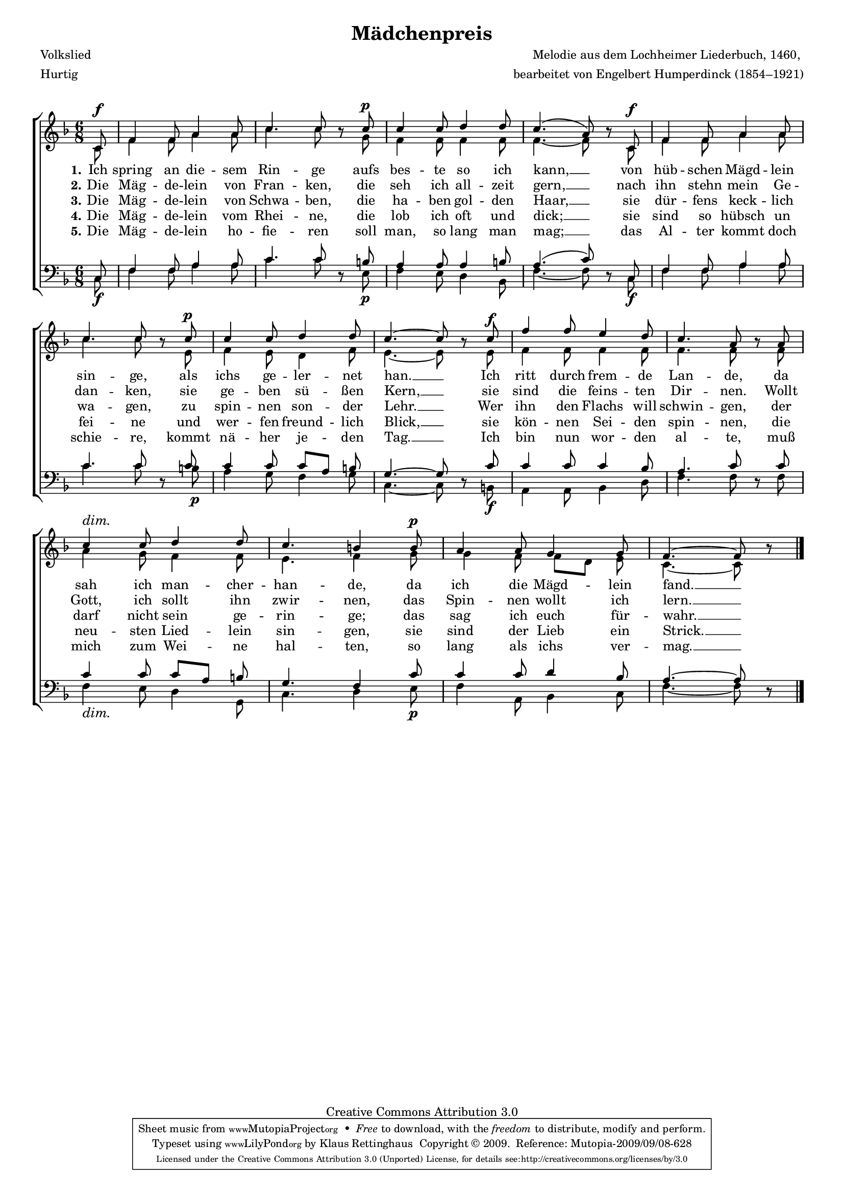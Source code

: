 #(set-global-staff-size 15.5) 
#(ly:set-option 'point-and-click #f) 

\version "2.12" 

global = { \key f \major \time 6/8 \tempo 4.=92 } 

SMaedchenpreis = \relative f' { 
\revert Rest #'direction 
\partial 8 
c8\f f4 f8 a4 a8 c4. c8 r 
c8\p c4 c8 d4 d8 c4.( a8) r 
c,8\f f4 f8 a4 a8 c4. c8 r 
c8\p c4 c8 d4 d8 c4.~ c8 r 
c8\f f4 f8 e4 d8 c4. a8 r 
\dimTextDim 
a8 c4\> c8 d4 d8 c4. b4 
b8\p a4 a8 g4 g8 f4.~ f8 r 
\bar "|." 
} 

AMaedchenpreis = \relative f' { 
\partial 8 
c8 f4 f8 a4 a8 c4. c8 s 
g8 f4 f8 f4 f8 f4.~ f8 s 
c8 f4 f8 a4 a8 c4. c8 s 
e,8 f4 e8 d4 f8 e4.~ e8 s 
e8 f4 f8 f4 f8 f4. f8 s 
f8 a4 g8 f4 f8 e4. f4 
g8 g4 f8 f8[ d] e c4.~ c8 s 
\bar "|." 
} 

TMaedchenpreis = \relative f { 
\partial 8 
c8 f4 f8 a4 a8 c4. c8 s 
b8 a4 a8 a4 b8 a4.( c8) s 
c,8 f4 f8 a4 a8 c4. c8 s 
c8 c4 c8 c8[ a] b g4.~ g8 s 
c8 c4 c8 c4 bes8 a4. c8 s 
c8 c4 c8 c8[ a] b g4. f4 
c'8 c4 c8 d4 bes8 a4.~ a8 s 
\bar "|." 
} 

BMaedchenpreis = \relative f { 
\revert Rest #'direction 
\partial 8 
c8\f f4 f8 a4 a8 c4. c8 r 
e,8\p f4 e8 d4 bes8 f'4.~ f8 r 
c8\f f4 f8 a4 a8 c4. c8 r 
b8\p a4 g8 f4 g8 c,4.~ c8 r 
b!8\f a4 a8 bes4 d8 f4. f8 r 
\dimTextDim 
f8 f4\> e8 d4 g,8 c4. d4 
e8\p f4 a,8 bes4 c8 f4.~ f8 r 
\bar "|." 
} 


LMaedchenpreisA = \lyricmode { 
\set stanza = "1." 
Ich spring an die -- sem Rin -- ge 
aufs bes -- te so ich kann, __ 
von hüb -- schen Mägd -- lein sin -- ge, 
als ichs ge -- ler -- net han. __ 
Ich ritt durch frem -- de Lan -- de, 
da sah ich man -- cher -- han -- de, 
da ich die Mägd -- lein fand. __ 
} 

LMaedchenpreisB = \lyricmode { 
\set stanza = "2." 
Die Mäg -- de -- lein von Fran -- ken, 
die seh ich all -- zeit gern, __ 
nach ihn stehn mein Ge -- dan -- ken, 
sie ge -- ben sü -- ßen Kern, __ 
sie sind die feins -- ten Dir -- nen. 
Wollt Gott, ich sollt ihn zwir -- nen, 
das Spin -- nen wollt ich lern. __ 
} 

LMaedchenpreisC = \lyricmode { 
\set stanza = "3." 
Die Mäg -- de -- lein von Schwa -- ben, 
die ha -- ben gol -- den Haar, __ 
sie dür -- fens keck -- lich wa -- gen, 
zu spin -- nen son -- der Lehr. __ 
Wer ihn den Flachs will schwin -- gen, 
der darf nicht sein ge -- rin -- ge; 
das sag ich euch für -- wahr. __ 
} 

LMaedchenpreisD = \lyricmode { 
\set stanza = "4." 
Die Mäg -- de -- lein vom Rhei -- ne, 
die lob ich oft und dick; __ 
sie sind so hübsch un fei -- ne 
und wer -- fen freund -- lich Blick, __ 
sie kön -- nen Sei -- den spin -- nen, 
die neu -- sten Lied -- lein sin -- gen, 
sie sind der Lieb ein Strick. __ 
} 

LMaedchenpreisE = \lyricmode { 
\set stanza = "5." 
Die Mäg -- de -- lein ho -- fie -- ren 
soll man, so lang man mag; __ 
das Al -- ter kommt doch schie -- re, 
kommt nä -- her je -- den Tag. __ 
Ich bin nun wor -- den al -- te, 
muß mich zum Wei -- ne hal -- ten, 
so lang als ichs ver -- mag. __ 
} 

%--------------------

\header { 
kaisernumber = "290" 
comment = "Könnte auch in G dur gesungen werden" 
footnote = "" 
 
title = "Mädchenpreis" 
subtitle = "" 
composer = "Melodie aus dem Lochheimer Liederbuch, 1460, " 
opus = "" 
meter = \markup {Hurtig} 
arranger = "bearbeitet von Engelbert Humperdinck (1854–1921)" 
poet = "Volkslied" 
 
mutopiatitle = "Mädchenpreis" 
mutopiacomposer = "HumperdinckE" 
mutopiapoet = "Traditional" 
mutopiaopus = "" 
mutopiainstrument = "Choir (SATB)" 
date = "1910s" 
source = "Leipzig : C. F. Peters, 1915" 
style = "Romantic" 
copyright = "Creative Commons Attribution 3.0" 
maintainer = "Klaus Rettinghaus" 
lastupdated = "2009/September/1" 
 
 footer = "Mutopia-2009/09/08-628"
 tagline = \markup { \override #'(box-padding . 1.0) \override #'(baseline-skip . 2.7) \box \center-column { \small \line { Sheet music from \with-url #"http://www.MutopiaProject.org" \line { \teeny www. \hspace #-1.0 MutopiaProject \hspace #-1.0 \teeny .org \hspace #0.5 } • \hspace #0.5 \italic Free to download, with the \italic freedom to distribute, modify and perform. } \line { \small \line { Typeset using \with-url #"http://www.LilyPond.org" \line { \teeny www. \hspace #-1.0 LilyPond \hspace #-1.0 \teeny .org } by \maintainer \hspace #-1.0 . \hspace #0.5 Copyright © 2009. \hspace #0.5 Reference: \footer } } \line { \teeny \line { Licensed under the Creative Commons Attribution 3.0 (Unported) License, for details see: \hspace #-0.5 \with-url #"http://creativecommons.org/licenses/by/3.0" http://creativecommons.org/licenses/by/3.0 } } } }
} 

\score {
{
\context ChoirStaff 
	<< 
	\context Staff = women 
	<< 
	\set Staff.midiInstrument = "voice oohs" 
			\clef "G" 
			\context Voice = Sopran { \voiceOne 
				<< 
				\autoBeamOff 
				\dynamicUp 
%				\transpose f g 
				{ \global \SMaedchenpreis } 
				>> } 
			\context Voice = Alt { \voiceTwo 
 				<< 
				\autoBeamOff 
				\dynamicDown 
%				\transpose f g 
				{ \global \AMaedchenpreis } 
				>> } 
			>> 
	\context Lyrics = verseone 
	\context Lyrics = versetwo 
	\context Lyrics = versethree 
	\context Lyrics = versefour 
	\context Lyrics = versefive 
	\context Staff = men 
	<< 
	\set Staff.midiInstrument = "voice oohs" 
			\clef "F" 
			\context Voice = Tenor { \voiceOne 
				<< 
				\autoBeamOff 
				\dynamicUp 
%				\transpose f g 
				{ \global \TMaedchenpreis } 
				>> } 
			\context Voice = Bass { \voiceTwo 
				<< 
				\autoBeamOff 
				\dynamicDown 
%				\transpose f g 
				{ \global \BMaedchenpreis } 
				>> } 
		>> 
	\context Lyrics = verseone \lyricsto Sopran \LMaedchenpreisA 
	\context Lyrics = versetwo \lyricsto Sopran \LMaedchenpreisB 
	\context Lyrics = versethree \lyricsto Sopran \LMaedchenpreisC 
	\context Lyrics = versefour \lyricsto Sopran \LMaedchenpreisD 
	\context Lyrics = versefive \lyricsto Sopran \LMaedchenpreisE 
	>> 
}

\layout {
indent = 0.0\cm
\context {\Score 
\remove "Bar_number_engraver"
\override MetronomeMark #'transparent = ##t 
\override DynamicTextSpanner #'dash-period = #-1.0 
\override BreathingSign #'text = #(make-musicglyph-markup "scripts.rvarcomma") 
}
\context {\Staff 
\override VerticalAxisGroup #'minimum-Y-extent = #'(-1 . 1) 
}
}

\midi {
\context { \Voice 
\remove "Dynamic_performer" 
}
}

}
